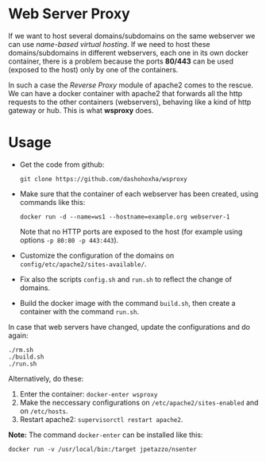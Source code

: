 
* Web Server Proxy

  If we want to host several domains/subdomains on the same webserver
  we can use /name-based virtual hosting/. If we need to host these
  domains/subdomains in different webservers, each one in its own
  docker container, there is a problem because the ports *80/443* can
  be used (exposed to the host) only by one of the containers.

  In such a case the /Reverse Proxy/ module of apache2 comes to the
  rescue. We can have a docker container with apache2 that forwards
  all the http requests to the other containers (webservers), behaving
  like a kind of http gateway or hub. This is what *wsproxy* does.

* Usage

  + Get the code from github:
    #+BEGIN_EXAMPLE
    git clone https://github.com/dashohoxha/wsproxy
    #+END_EXAMPLE

  + Make sure that the container of each webserver has been created,
    using commands like this:
    #+BEGIN_EXAMPLE
    docker run -d --name=ws1 --hostname=example.org webserver-1
    #+END_EXAMPLE
    Note that no HTTP ports are exposed to the host (for example using
    options =-p 80:80 -p 443:443=).

  + Customize the configuration of the domains on
    ~config/etc/apache2/sites-available/~.

  + Fix also the scripts =config.sh= and =run.sh= to reflect the
    change of domains.

  + Build the docker image with the command =build.sh=, then create
    a container with the command =run.sh=.

  In case that web servers have changed, update the configurations and
  do again:
  #+BEGIN_EXAMPLE
  ./rm.sh
  ./build.sh
  ./run.sh
  #+END_EXAMPLE

  Alternatively, do these:
  1. Enter the container: =docker-enter wsproxy=
  2. Make the neccessary configurations on ~/etc/apache2/sites-enabled~
     and on ~/etc/hosts~.
  3. Restart apache2: =supervisorctl restart apache2=.

  *Note:* The command =docker-enter= can be installed like this:
  #+BEGIN_EXAMPLE
  docker run -v /usr/local/bin:/target jpetazzo/nsenter
  #+END_EXAMPLE
